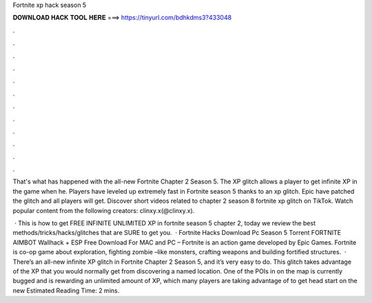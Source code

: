 Fortnite xp hack season 5



𝐃𝐎𝐖𝐍𝐋𝐎𝐀𝐃 𝐇𝐀𝐂𝐊 𝐓𝐎𝐎𝐋 𝐇𝐄𝐑𝐄 ===> https://tinyurl.com/bdhkdms3?433048



.



.



.



.



.



.



.



.



.



.



.



.

That's what has happened with the all-new Fortnite Chapter 2 Season 5. The XP glitch allows a player to get infinite XP in the game when he. Players have leveled up extremely fast in Fortnite season 5 thanks to an xp glitch. Epic have patched the glitch and all players will get. Discover short videos related to chapter 2 season 8 fortnite xp glitch on TikTok. Watch popular content from the following creators: clinxy.x(@clinxy.x).

 · This is how to get FREE INFINITE UNLIMITED XP in fortnite season 5 chapter 2, today we review the best methods/tricks/hacks/glitches that are SURE to get you.  · Fortnite Hacks Download Pc Season 5 Torrent FORTNITE AIMBOT Wallhack + ESP Free Download For MAC and PC – Fortnite is an action game developed by Epic Games. Fortnite is co-op game about exploration, fighting zombie –like monsters, crafting weapons and building fortified structures.  · There’s an all-new infinite XP glitch in Fortnite Chapter 2 Season 5, and it’s very easy to do. This glitch takes advantage of the XP that you would normally get from discovering a named location. One of the POIs in on the map is currently bugged and is rewarding an unlimited amount of XP, which many players are taking advantage of to get head start on the new Estimated Reading Time: 2 mins.
